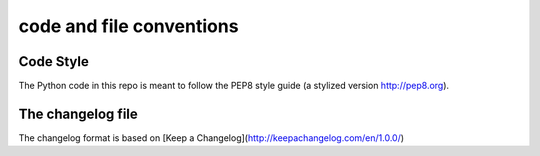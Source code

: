 code and file conventions
==========================

Code Style
----------
The Python code in this repo is meant to follow the PEP8 style guide (a stylized version http://pep8.org).



The changelog file
------------------
The changelog format is based on [Keep a Changelog](http://keepachangelog.com/en/1.0.0/)
